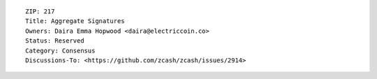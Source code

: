 ::

  ZIP: 217
  Title: Aggregate Signatures
  Owners: Daira Emma Hopwood <daira@electriccoin.co>
  Status: Reserved
  Category: Consensus
  Discussions-To: <https://github.com/zcash/zcash/issues/2914>
